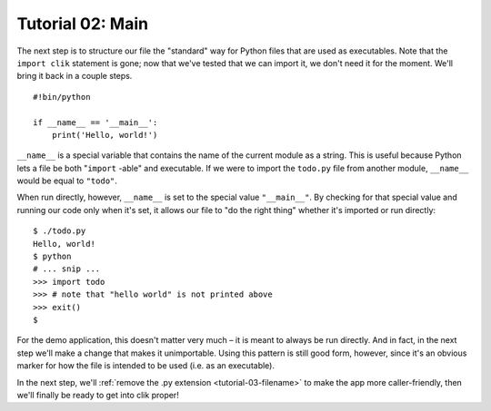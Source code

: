 
.. _tutorial-02-main:

===================
 Tutorial 02: Main
===================

.. highlight:: python

The next step is to structure our file the "standard" way for Python
files that are used as executables. Note that the ``import clik``
statement is gone; now that we've tested that we can import it, we
don't need it for the moment. We'll bring it back in a couple steps.

::

  #!bin/python

  if __name__ == '__main__':
      print('Hello, world!')

``__name__`` is a special variable that contains the name of the
current module as a string. This is useful because Python lets a file
be both "``import`` -able" and executable. If we were to import the
``todo.py`` file from another module, ``__name__`` would be equal to
``"todo"``.

.. highlight:: sh

When run directly, however, ``__name__`` is set to the special value
``"__main__"``. By checking for that special value and running our
code only when it's set, it allows our file to "do the right thing"
whether it's imported or run directly::

  $ ./todo.py
  Hello, world!
  $ python
  # ... snip ...
  >>> import todo
  >>> # note that "hello world" is not printed above
  >>> exit()
  $

For the demo application, this doesn't matter very much – it is meant
to always be run directly. And in fact, in the next step we'll make a
change that makes it unimportable. Using this pattern is still good
form, however, since it's an obvious marker for how the file is
intended to be used (i.e. as an executable).

In the next step, we'll :ref:`remove the .py extension
<tutorial-03-filename>` to make the app more caller-friendly, then
we'll finally be ready to get into clik proper!
